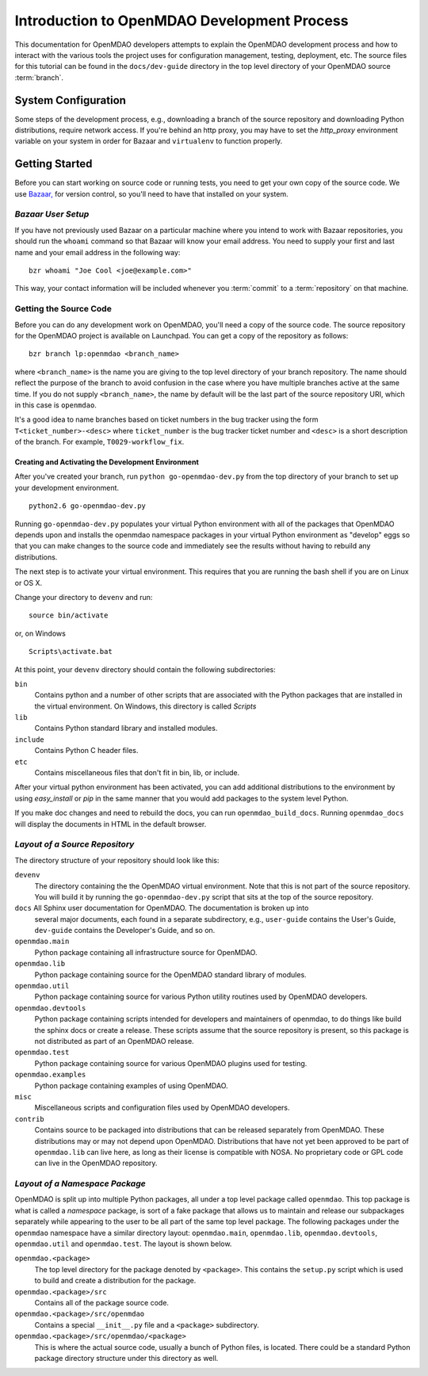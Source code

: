 Introduction to OpenMDAO Development Process
--------------------------------------------

This documentation for OpenMDAO developers attempts to explain the OpenMDAO
development process and how to interact with the various tools the project uses for
configuration management, testing, deployment, etc.  The source files for this tutorial
can be found in the ``docs/dev-guide`` directory in the top level directory of your
OpenMDAO source :term:`branch`. 

.. index:: Bazaar


System Configuration
====================

Some steps of the development process, e.g., downloading a branch of the source
repository and downloading Python distributions, require network access.  If you're
behind an http proxy, you may have to set the *http_proxy* environment variable
on your system in order for Bazaar and ``virtualenv`` to function properly.


Getting Started
===============

Before you can start working on source code or running tests, you need to get
your own copy of the source code. We use `Bazaar, <http://bazaar-vcs.org>`_ 
for version control, so you'll need to have that installed on your system.


*Bazaar User Setup*
+++++++++++++++++++

If you have not previously used Bazaar on a particular machine where you intend
to work with Bazaar repositories, you should run the ``whoami``
command so that Bazaar will know your email address. You need to supply your
first and last name and your email address in the following way:

::

    bzr whoami "Joe Cool <joe@example.com>"


.. index:: repository

This way, your contact information will be included whenever you :term:`commit`
to a :term:`repository` on that machine.

.. index:: pair: source code; location
.. index:: pair: branch; creating

.. _Creating-a-Branch:


Getting the Source Code
+++++++++++++++++++++++

Before you can do any development work on OpenMDAO, you'll need
a copy of the source code. The source repository for the OpenMDAO 
project is available on Launchpad. You can get a copy of the repository 
as follows:

::

   bzr branch lp:openmdao <branch_name>
   
   
where ``<branch_name>`` is the name you are giving to the top level directory
of your branch repository.  The name should reflect the purpose of the branch to
avoid confusion in the case where you have multiple branches active at the same time.
If you do not supply ``<branch_name>``, the name by default will be the last part of
the source repository URI, which in this case is ``openmdao``.

It's a good idea to name branches based on ticket numbers in the bug  tracker using the 
form ``T<ticket_number>-<desc>`` where ``ticket_number`` is the bug
tracker ticket number and ``<desc>`` is a short description of the branch. For
example, ``T0029-workflow_fix``.


.. _Creating-and-Activating-the Development-Environment:


Creating and Activating the Development Environment
___________________________________________________


After you've created your branch, run ``python go-openmdao-dev.py`` from the top
directory of your branch to set up your development environment. 

::

   python2.6 go-openmdao-dev.py
   
Running ``go-openmdao-dev.py`` populates your virtual Python environment with all of the packages that
OpenMDAO depends upon and installs the openmdao namespace packages in your virtual Python
environment as "develop" eggs so that you can make changes to the source code and immediately
see the results without having to rebuild any distributions.

The next step is to activate your virtual environment. This requires that you are running the
bash shell if you are on Linux or OS X.  

Change your directory to ``devenv`` and run:

::

   source bin/activate

or, on Windows

::

   Scripts\activate.bat

At this point, your ``devenv`` directory should contain the following
subdirectories:

``bin``
    Contains python and a number of other scripts that are associated with
    the Python packages that are installed in the virtual environment. On
    Windows, this directory is called *Scripts*

``lib``
    Contains Python standard library and installed modules.
    
``include``
    Contains Python C header files.
    
``etc``
    Contains miscellaneous files that don't fit in bin, lib, or include.


After your virtual python environment has been activated, you can add additional
distributions to the environment by using *easy_install* or *pip* in
the same manner that you would add packages to the system level Python.

If you make doc changes and need to rebuild the docs, you can run ``openmdao_build_docs``.
Running ``openmdao_docs`` will display the documents in HTML in the default browser.

.. index:: source repository


*Layout of a Source Repository*
+++++++++++++++++++++++++++++++

The directory structure of your repository should look like this:

``devenv``
    The directory containing the the OpenMDAO virtual environment. Note that
    this is not part of the source repository. You will build it by running
    the ``go-openmdao-dev.py`` script that sits at the top of the source
    repository.
    
``docs`` All Sphinx user documentation for OpenMDAO.  The documentation is broken up into
    several major documents, each found in a separate  subdirectory, e.g., ``user-guide``
    contains the User's Guide, ``dev-guide`` contains the Developer's Guide, and so on.

``openmdao.main``
    Python package containing all infrastructure source for OpenMDAO.
    
``openmdao.lib``
    Python package containing source for the OpenMDAO standard library of 
    modules.
    
``openmdao.util``
    Python package containing source for various Python utility routines
    used by OpenMDAO developers.
    
``openmdao.devtools``
    Python package containing scripts intended for developers and maintainers
    of openmdao, to do things like build the sphinx docs or create a release.
    These scripts assume that the source repository is present, so this
    package is not distributed as part of an OpenMDAO release.
    
``openmdao.test``
    Python package containing source for various OpenMDAO plugins used for
    testing.
    
``openmdao.examples``
    Python package containing examples of using OpenMDAO.
    
``misc``
    Miscellaneous scripts and configuration files used by OpenMDAO developers.
     
``contrib``
    Contains source to be packaged into distributions that can be released
    separately from OpenMDAO. These distributions may or may not depend upon
    OpenMDAO. Distributions that have not yet been approved to be part of
    ``openmdao.lib`` can live here, as long as their license is compatible
    with NOSA. No proprietary code or GPL code can live in the OpenMDAO
    repository.


.. index:: namespace package

*Layout of a Namespace Package*
+++++++++++++++++++++++++++++++

OpenMDAO is split up into multiple Python packages, all under a top level
package called ``openmdao``. This top package is what is called a *namespace*
package, is sort of a fake package that allows us to maintain and release our
subpackages separately while appearing to the user to be all part of the same
top level package. The following packages under the ``openmdao`` namespace
have a similar directory layout: ``openmdao.main``, ``openmdao.lib``,
``openmdao.devtools``, ``openmdao.util`` and ``openmdao.test``. The layout is
shown below.

``openmdao.<package>``
    The top level directory for the package denoted by ``<package>``. This
    contains the ``setup.py`` script which is used to build and 
    create a distribution for the package.
    
``openmdao.<package>/src``
    Contains all of the package source code.
    
``openmdao.<package>/src/openmdao``
    Contains a special ``__init__.py`` file and a ``<package>``
    subdirectory.
    
``openmdao.<package>/src/openmdao/<package>``
    This is where the actual source code, usually a bunch of Python files,
    is located.  There could be a standard Python package directory structure
    under this directory as well.
    
